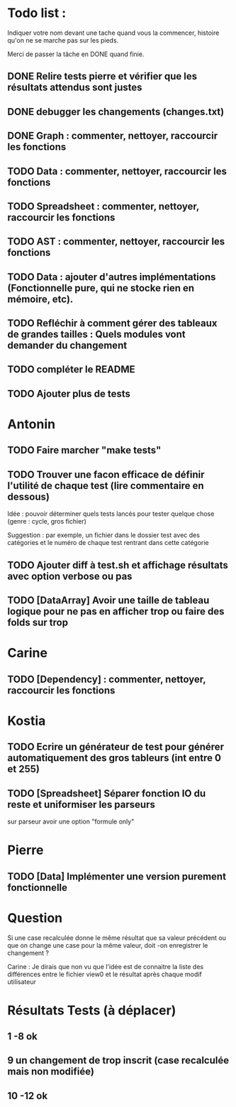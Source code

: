 * Todo list :
Indiquer votre nom devant une tache quand vous la commencer, histoire
qu'on ne se marche pas sur les pieds.

Merci de passer la tâche en DONE quand finie.

** DONE Relire tests pierre et vérifier que les résultats attendus sont justes
** DONE debugger les changements (changes.txt)
** DONE Graph : commenter, nettoyer, raccourcir les fonctions
** TODO Data : commenter, nettoyer, raccourcir les fonctions
** TODO Spreadsheet : commenter, nettoyer, raccourcir les fonctions
** TODO AST : commenter, nettoyer, raccourcir les fonctions
** TODO Data : ajouter d'autres implémentations (Fonctionnelle pure, qui ne stocke rien en mémoire, etc).
** TODO Refléchir à comment gérer des tableaux de grandes tailles : Quels modules vont demander du changement
** TODO compléter le README
** TODO Ajouter plus de tests

* Antonin
** TODO Faire marcher "make tests"
** TODO Trouver une facon efficace de définir l'utilité de chaque test (lire commentaire en dessous)
Idée : pouvoir déterminer quels tests lancés pour tester quelque chose
(genre : cycle, gros fichier)

Suggestion : par exemple, un fichier dans le dossier test avec des
catégories et le numéro de chaque test rentrant dans cette catégorie

** TODO Ajouter diff à test.sh et affichage résultats avec option verbose ou pas
** TODO [DataArray] Avoir une taille de tableau logique pour ne pas en afficher trop ou faire des folds sur trop
* Carine
** TODO [Dependency] : commenter, nettoyer, raccourcir les fonctions
* Kostia
** TODO Ecrire un générateur de test pour générer automatiquement des gros tableurs (int entre 0 et 255)
** TODO [Spreadsheet] Séparer fonction IO du reste et uniformiser les parseurs
  sur parseur avoir une option "formule only"

* Pierre
** TODO [Data] Implémenter une version purement fonctionnelle


* Question
Si une case recalculée donne le même résultat que sa valeur précédent
ou que on change une case pour la même valeur, doit -on enregistrer le
changement ?

Carine : Je dirais que non vu que l'idée est de connaitre la liste des
différences entre le fichier view0 et le résultat après chaque modif
utilisateur



* Résultats Tests (à déplacer)
** 1 -8 ok
** 9 un changement de trop inscrit (case recalculée mais non modifiée)
** 10 -12 ok
